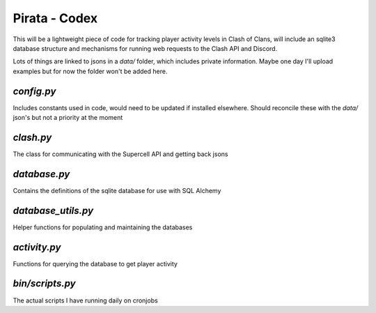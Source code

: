 Pirata - Codex
--------------

This will be a lightweight piece of code for tracking player activity 
levels in Clash of Clans, will include an sqlite3 database structure and 
mechanisms for running web requests to the Clash API and Discord.

Lots of things are linked to jsons in a `data/` folder, which includes 
private information. Maybe one day I'll upload examples but for now the folder
won't be added here.

`config.py`
===========
Includes constants used in code, would need to be updated if installed elsewhere. 
Should reconcile these with the `data/` json's but not a priority at the moment

`clash.py`
=========
The class for communicating with the Supercell API and getting back jsons

`database.py`
=========
Contains the definitions of the sqlite database for use with SQL Alchemy

`database_utils.py`
=========
Helper functions for populating and maintaining the databases

`activity.py`
=========
Functions for querying the database to get player activity


`bin/scripts.py`
=========
The actual scripts I have running daily on cronjobs
